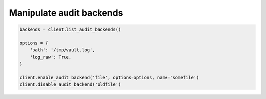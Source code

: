 Manipulate audit backends
-------------------------

.. code:: python

    backends = client.list_audit_backends()

    options = {
        'path': '/tmp/vault.log',
        'log_raw': True,
    }

    client.enable_audit_backend('file', options=options, name='somefile')
    client.disable_audit_backend('oldfile')
